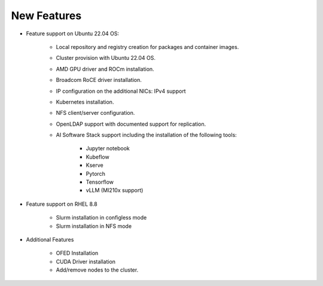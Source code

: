 New Features
===========

*	Feature support on Ubuntu 22.04 OS:

            *	Local repository and registry creation for packages and container images.

            *	Cluster provision with Ubuntu 22.04 OS.

            *	AMD GPU driver and ROCm installation.

            *	Broadcom RoCE driver installation.

            *	IP configuration on the additional NICs: IPv4 support

            *	Kubernetes installation.

            *	NFS client/server configuration.

            *	OpenLDAP support with documented support for replication.

            *   AI Software Stack support including the installation of the following tools:

                    * Jupyter notebook

                    * Kubeflow

                    * Kserve

                    * Pytorch

                    * Tensorflow

                    * vLLM (MI210x support)

*   Feature support on RHEL 8.8

            *   Slurm installation in configless mode

            *   Slurm installation in NFS mode

*	Additional Features

            *	OFED Installation

            *	CUDA Driver installation

            *	Add/remove nodes to the cluster.
